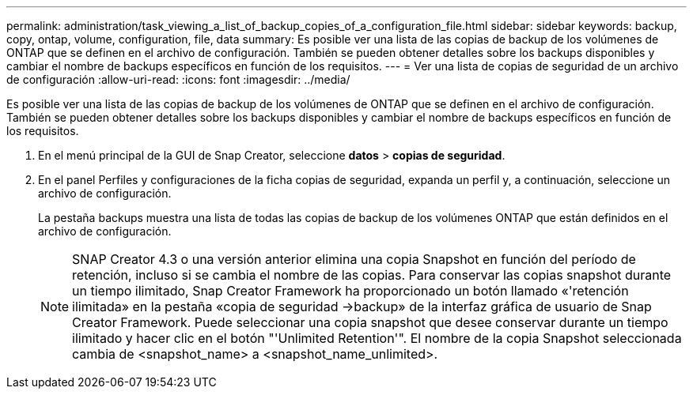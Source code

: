 ---
permalink: administration/task_viewing_a_list_of_backup_copies_of_a_configuration_file.html 
sidebar: sidebar 
keywords: backup, copy, ontap, volume, configuration, file, data 
summary: Es posible ver una lista de las copias de backup de los volúmenes de ONTAP que se definen en el archivo de configuración. También se pueden obtener detalles sobre los backups disponibles y cambiar el nombre de backups específicos en función de los requisitos. 
---
= Ver una lista de copias de seguridad de un archivo de configuración
:allow-uri-read: 
:icons: font
:imagesdir: ../media/


[role="lead"]
Es posible ver una lista de las copias de backup de los volúmenes de ONTAP que se definen en el archivo de configuración. También se pueden obtener detalles sobre los backups disponibles y cambiar el nombre de backups específicos en función de los requisitos.

. En el menú principal de la GUI de Snap Creator, seleccione *datos* > *copias de seguridad*.
. En el panel Perfiles y configuraciones de la ficha copias de seguridad, expanda un perfil y, a continuación, seleccione un archivo de configuración.
+
La pestaña backups muestra una lista de todas las copias de backup de los volúmenes ONTAP que están definidos en el archivo de configuración.

+

NOTE: SNAP Creator 4.3 o una versión anterior elimina una copia Snapshot en función del período de retención, incluso si se cambia el nombre de las copias. Para conservar las copias snapshot durante un tiempo ilimitado, Snap Creator Framework ha proporcionado un botón llamado «'retención ilimitada» en la pestaña «copia de seguridad \->backup» de la interfaz gráfica de usuario de Snap Creator Framework. Puede seleccionar una copia snapshot que desee conservar durante un tiempo ilimitado y hacer clic en el botón "'Unlimited Retention'". El nombre de la copia Snapshot seleccionada cambia de <snapshot_name> a <snapshot_name_unlimited>.


